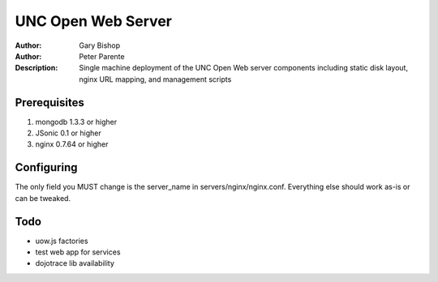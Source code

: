 ===================
UNC Open Web Server
===================

:Author: Gary Bishop
:Author: Peter Parente
:Description: Single machine deployment of the UNC Open Web server components including static disk layout, nginx URL mapping, and management scripts

Prerequisites
=============

1. mongodb 1.3.3 or higher
2. JSonic 0.1 or higher
3. nginx 0.7.64 or higher

Configuring
===========

The only field you MUST change is the server_name in servers/nginx/nginx.conf. Everything else should work as-is or can be tweaked. 

Todo
====

* uow.js factories
* test web app for services
* dojotrace lib availability